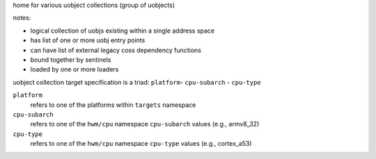 home for various uobject collections (group of uobjects)

notes:

- logical collection of uobjs existing within a single address space
- has list of one or more uobj entry points
- can have list of external legacy coss dependency functions
- bound together by sentinels
- loaded by one or more loaders


uobject collection target specification is a triad: ``platform``- ``cpu-subarch`` - ``cpu-type``

``platform``
    refers to one of the platforms within ``targets`` namespace

``cpu-subarch``
    refers to one of the ``hwm/cpu`` namespace ``cpu-subarch`` values (e.g., armv8_32)

``cpu-type``
    refers to one of the ``hwm/cpu`` namespace ``cpu-type`` values (e.g., cortex_a53)

